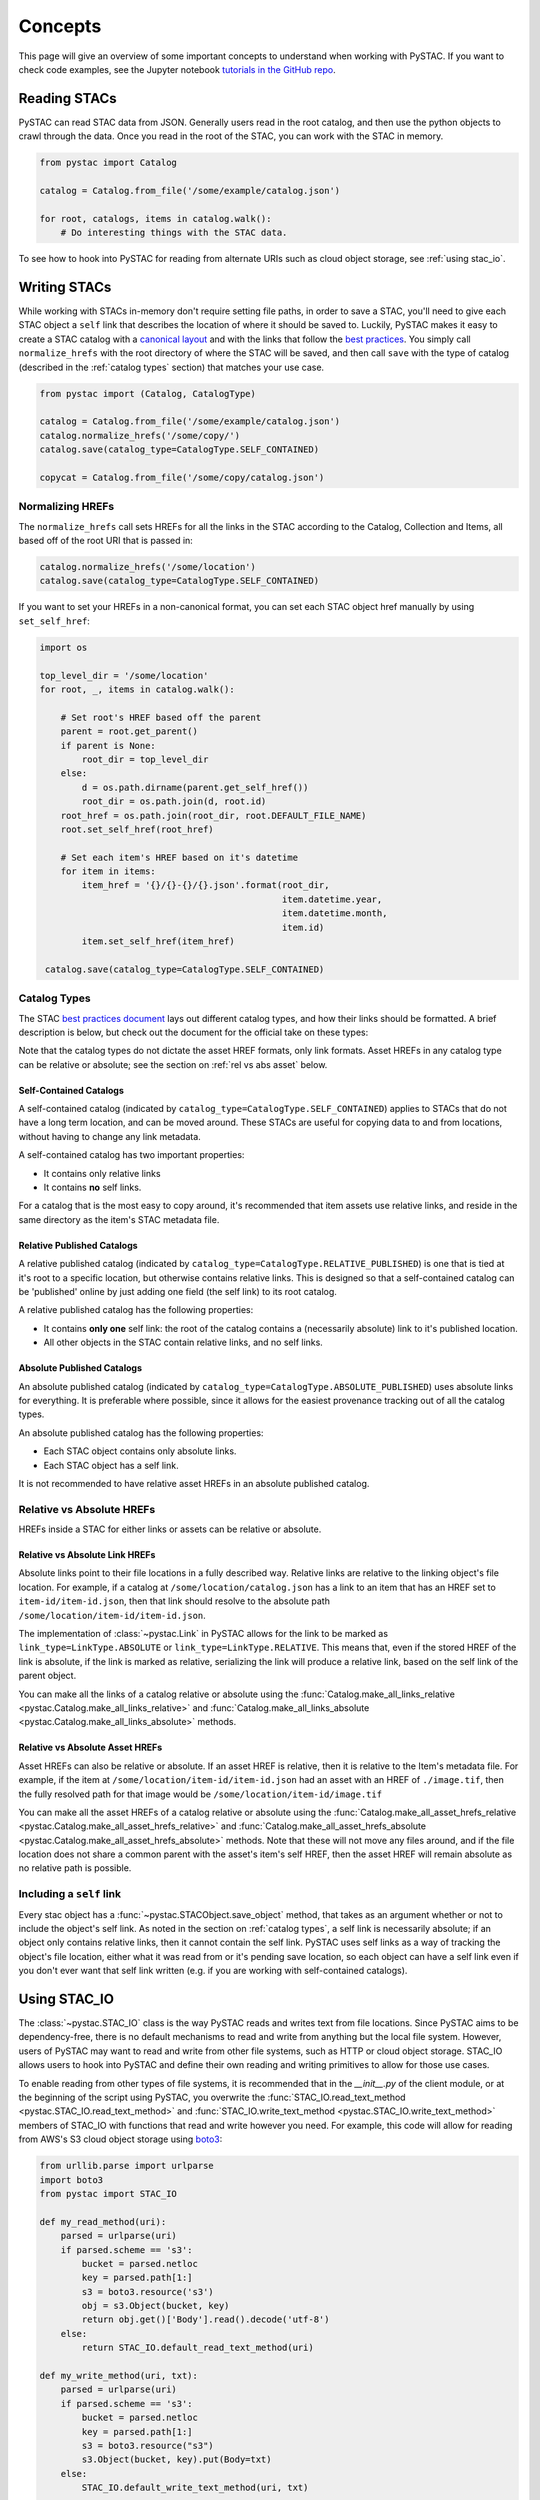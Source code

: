 Concepts
########

This page will give an overview of some important concepts to understand when working with PySTAC. If you want to check code examples, see the Jupyter notebook `tutorials in the GitHub repo <https://github.com/azavea/pystac/tree/develop/tutorials>`_.

Reading STACs
=============

PySTAC can read STAC data from JSON. Generally users read in the root catalog, and then use the python objects to crawl through the data. Once you read in the root of the STAC, you can
work with the STAC in memory.

.. code-block:: python

   from pystac import Catalog

   catalog = Catalog.from_file('/some/example/catalog.json')

   for root, catalogs, items in catalog.walk():
       # Do interesting things with the STAC data.

To see how to hook into PySTAC for reading from alternate URIs such as cloud object storage,
see :ref:`using stac_io`.

Writing STACs
=============

While working with STACs in-memory don't require setting file paths, in order to save a STAC,
you'll need to give each STAC object a ``self`` link that describes the location of where
it should be saved to. Luckily, PySTAC makes it easy to create a STAC catalog with a `canonical layout <https://github.com/radiantearth/stac-spec/blob/v0.8.0/best-practices.md#catalog-layout>`_ and with the links that follow the `best practices <https://github.com/radiantearth/stac-spec/blob/v0.8.0/best-practices.md#use-of-links>`_. You simply call ``normalize_hrefs`` with the root directory of where the STAC will be saved, and then call ``save`` with the type of catalog (described in the :ref:`catalog types` section) that matches your use case.

.. code-block:: python

   from pystac import (Catalog, CatalogType)

   catalog = Catalog.from_file('/some/example/catalog.json')
   catalog.normalize_hrefs('/some/copy/')
   catalog.save(catalog_type=CatalogType.SELF_CONTAINED)

   copycat = Catalog.from_file('/some/copy/catalog.json')


Normalizing HREFs
-----------------

The ``normalize_hrefs`` call sets HREFs for all the links in the STAC according to the
Catalog, Collection and Items, all based off of the root URI that is passed in:

.. code-block:: python

    catalog.normalize_hrefs('/some/location')
    catalog.save(catalog_type=CatalogType.SELF_CONTAINED)

If you want to set your HREFs in a non-canonical format, you can set each STAC object href
manually by using ``set_self_href``:

.. code-block:: python

   import os

   top_level_dir = '/some/location'
   for root, _, items in catalog.walk():

       # Set root's HREF based off the parent
       parent = root.get_parent()
       if parent is None:
           root_dir = top_level_dir
       else:
           d = os.path.dirname(parent.get_self_href())
           root_dir = os.path.join(d, root.id)
       root_href = os.path.join(root_dir, root.DEFAULT_FILE_NAME)
       root.set_self_href(root_href)

       # Set each item's HREF based on it's datetime
       for item in items:
           item_href = '{}/{}-{}/{}.json'.format(root_dir,
                                                 item.datetime.year,
                                                 item.datetime.month,
                                                 item.id)
           item.set_self_href(item_href)

    catalog.save(catalog_type=CatalogType.SELF_CONTAINED)

.. _catalog types:

Catalog Types
-------------

The STAC `best practices document <https://github.com/radiantearth/stac-spec/blob/v0.8.0/best-practices.md>`_ lays out different catalog types, and how their links should be formatted. A brief description is below, but check out the document for the official take on these types:

Note that the catalog types do not dictate the asset HREF formats, only link formats. Asset HREFs in any catalog type can be relative or absolute; see the section on :ref:`rel vs abs asset` below.


Self-Contained Catalogs
~~~~~~~~~~~~~~~~~~~~~~~

A self-contained catalog (indicated by ``catalog_type=CatalogType.SELF_CONTAINED``) applies
to STACs that do not have a long term location, and can be moved around. These STACs are
useful for copying data to and from locations, without having to change any link metadata.

A self-contained catalog has two important properties:

- It contains only relative links
- It contains **no** self links.

For a catalog that is the most easy to copy around, it's recommended that item assets use relative links, and reside in the same directory as the item's STAC metadata file.

Relative Published Catalogs
~~~~~~~~~~~~~~~~~~~~~~~~~~~

A relative published catalog (indicated by ``catalog_type=CatalogType.RELATIVE_PUBLISHED``) is
one that is tied at it's root to a specific location, but otherwise contains relative links.
This is designed so that a self-contained catalog can be 'published' online by just adding
one field (the self link) to its root catalog.

A relative published catalog has the following properties:

- It contains **only one** self link: the root of the catalog contains a (necessarily absolute) link to it's published location.
- All other objects in the STAC contain relative links, and no self links.


Absolute Published Catalogs
~~~~~~~~~~~~~~~~~~~~~~~~~~~

An absolute published catalog (indicated by ``catalog_type=CatalogType.ABSOLUTE_PUBLISHED``) uses absolute links for everything. It is preferable where possible, since it allows for the easiest provenance tracking out of all the catalog types.

An absolute published catalog has the following properties:

- Each STAC object contains only absolute links.
- Each STAC object has a self link.

It is not recommended to have relative asset HREFs in an absolute published catalog.


Relative vs Absolute HREFs
--------------------------

HREFs inside a STAC for either links or assets can be relative or absolute.

Relative vs Absolute Link HREFs
~~~~~~~~~~~~~~~~~~~~~~~~~~~~~~~

Absolute links point to their file locations in a fully described way. Relative links
are relative to the linking object's file location. For example, if a catalog at
``/some/location/catalog.json`` has a link to an item that has an HREF set to ``item-id/item-id.json``, then that link should resolve to the absolute path ``/some/location/item-id/item-id.json``.

The implementation of :class:`~pystac.Link` in PySTAC allows for the link to be marked as
``link_type=LinkType.ABSOLUTE`` or ``link_type=LinkType.RELATIVE``. This means that,
even if the stored HREF of the link is absolute, if the link is marked as relative, serializing
the link will produce a relative link, based on the self link of the parent object.

You can make all the links of a catalog relative or absolute using the :func:`Catalog.make_all_links_relative <pystac.Catalog.make_all_links_relative>` and :func:`Catalog.make_all_links_absolute <pystac.Catalog.make_all_links_absolute>` methods.

.. _rel vs abs asset:

Relative vs Absolute Asset HREFs
~~~~~~~~~~~~~~~~~~~~~~~~~~~~~~~~

Asset HREFs can also be relative or absolute. If an asset HREF is relative, then it is relative to the Item's metadata file. For example, if the item at ``/some/location/item-id/item-id.json`` had an asset with an HREF of ``./image.tif``, then the fully resolved path for that image would be ``/some/location/item-id/image.tif``

You can make all the asset HREFs of a catalog relative or absolute using the :func:`Catalog.make_all_asset_hrefs_relative <pystac.Catalog.make_all_asset_hrefs_relative>` and :func:`Catalog.make_all_asset_hrefs_absolute <pystac.Catalog.make_all_asset_hrefs_absolute>` methods. Note that these will not move any files around, and if the file location does not share a common parent with the asset's item's self HREF, then the asset HREF will remain absolute as no relative path is possible.

Including a ``self`` link
-------------------------

Every stac object has a :func:`~pystac.STACObject.save_object` method, that takes as an argument whether or not to include the object's self link. As noted in the section on :ref:`catalog types`, a self link is necessarily absolute; if an object only contains relative links, then it cannot contain the self link. PySTAC uses self links as a way of tracking the object's file location, either what it was read from or it's pending save location, so each object can have a self link even if you don't ever want that self link written (e.g. if you are working with self-contained catalogs).

.. _using stac_io:

Using STAC_IO
=============

The :class:`~pystac.STAC_IO` class is the way PySTAC reads and writes text from file locations. Since PySTAC aims to be dependency-free, there is no default mechanisms to read and write from anything but the local file system. However, users of PySTAC may want to read and write from other file systems, such as HTTP or cloud object storage. STAC_IO allows users to hook into PySTAC and define their own reading and writing primitives to allow for those use cases.

To enable reading from other types of file systems, it is recommended that in the `__init__.py` of the client module, or at the beginning of the script using PySTAC, you overwrite the :func:`STAC_IO.read_text_method <pystac.STAC_IO.read_text_method>` and :func:`STAC_IO.write_text_method <pystac.STAC_IO.write_text_method>` members of STAC_IO with functions that read and write however you need. For example, this code will allow for reading from AWS's S3 cloud object storage using `boto3 <https://boto3.amazonaws.com/v1/documentation/api/latest/index.html>`_:

.. code-block:: python

   from urllib.parse import urlparse
   import boto3
   from pystac import STAC_IO

   def my_read_method(uri):
       parsed = urlparse(uri)
       if parsed.scheme == 's3':
           bucket = parsed.netloc
           key = parsed.path[1:]
           s3 = boto3.resource('s3')
           obj = s3.Object(bucket, key)
           return obj.get()['Body'].read().decode('utf-8')
       else:
           return STAC_IO.default_read_text_method(uri)

   def my_write_method(uri, txt):
       parsed = urlparse(uri)
       if parsed.scheme == 's3':
           bucket = parsed.netloc
           key = parsed.path[1:]
           s3 = boto3.resource("s3")
           s3.Object(bucket, key).put(Body=txt)
       else:
           STAC_IO.default_write_text_method(uri, txt)

   STAC_IO.read_text_method = my_read_method
   STAC_IO.write_text_method = my_write_method

If you are only going to read from another source, e.g. HTTP, you could only replace the read method. For example, using the `requests library <https://requests.kennethreitz.org/en/master>`_:

.. code-block:: python

   from urllib.parse import urlparse
   import requests
   from pystac import STAC_IO

   def my_read_method(uri):
       parsed = urlparse(uri)
       if parsed.scheme.startswith('http'):
           return requests.get(uri).text
       else:
           return STAC_IO.default_read_text_method(uri)

   STAC_IO.read_text_method = my_read_method


Manipulating STACs
==================

PySTAC is designed to allow for STACs to be manipulated in-memory. This includes :ref:`copy stacs`, walking over all objects in a STAC and mutating their properties, or using collection-style `map` methods for mapping over items.


Walking over a STAC
-------------------

You can walk through all sub-catalogs and items of a catalog with a method inspired
by the Python Standard Library `os.walk() <https://docs.python.org/3/library/os.html#os.walk>`_ method: :func:`Catalog.walk() <pystac.Catalog.walk>`:

.. code-block:: python

   for root, subcats, items in catalog.walk():
       # Root represents a catalog currently being walked in the tree
       root.title = '{} has been walked!'.format(root.id)

       # subcats represents any catalogs or collections owned by root
       for cat in subcatalogs:
           cat.title = 'About to be walked!'

       # items represent all items that are contained by root
       for item in items:
           item.title = '{} - owned by {}'.format(item.id, root.id)

Mapping over Items
------------------

The :func:`Catalog.map_items <pystac.Catalog.map_items>` method is useful for manipulating items in a STAC. This will create a full copy of the STAC, so will leave the original catalog unmodified. In the method that manipulates and returns the modified item, you can return multiple items, in case you are generating new objects (e.g. creating a :class:`~pystac.LabelItem` for image items in a stac), or splitting items into smaller chunks (e.g. tiling out large image items).

.. code-block:: python

   def modify_item_title(item):
       item.title = 'Some new title'
       return item

   def create_label_item(item):
       # Assumes the GeoJSON labels are in the
       # same location as the image
       img_href = item.assets['ortho'].href
       label_href = '{}.geojson'.format(os.path.splitext(img_href)[0])
       label_item = LabelItem(id='Labels',
                         geometry=item.geometry,
                         bbox=item.bbox,
                         datetime=datetime.utcnow(),
                         properties={},
                         label_description='labels',
                         label_type='vector',
                         label_properties='label',
                         label_classes=[
                         LabelClasses(classes=['one', 'two'],
                                      name='label')
                         ],
                         label_tasks=['classification'])
       label_item.add_source(item, assets=['ortho'])
       label_item.add_geojson_labels(label_href)

       return [item, label_item]


   c = catalog.map_items(modify_item_title)
   c = c.map_items(create_label_item)
   new_catalog = c

.. _copy stacs:

Copying STACs in-memory
-----------------------

The in-memory copying of STACs to create new ones is crucial to correct manipulations and mutations of STAC data. The :func:`STACObject.full_copy <pystac.STACObject.full_copy>` mechanism handles this in a way that ties the elements of the copies STAC together correctly. This includes situations where there might be cycles in the graph of connected objects of the STAC (which otherwise would be `a tree <https://en.wikipedia.org/wiki/Tree_(graph_theory)>`_). For example, if a :class:`~pystac.LabelItem` lists a :attr:`~pystac.LabelItem.source` that is an item also contained in the root catalog; the full copy of the STAC will ensure that the :class:`~pystac.Item` instance representing the source imagery item is the same instance that is linked to by the :class:`~pystac.LabelItem`.

Resolving STAC objects
======================

PySTAC tries to only "resolve" STAC Objects - that is, load the metadata contained by STAC files pointed to by links into Python objects in-memory - when necessary. It also ensures that two links that point to the same object resolve to the same in-memory object.

Lazy resolution of STAC objects
-------------------------------

Links are read only when they need to be. For instance, when you load a catalog using :func:`Catalog.from_file <pystac.Catalog.from_file>`, the catalog and all of its links are read into a :class:`~pystac.Catalog` instance. If you iterate through :attr:`Catalog.links <pystac.Catalog.links>`, you'll see the :attr:`~pystac.Link.target` of the :class:`~pystac.Link` will refer to a string - that is the HREF of the link. However, if you call :func:`Catalog.get_items <pystac.Catalog.get_items>`, for instance, you'll get back the actual :class:`~pystac.Item` instances that are referred to by each item link in the Catalog. That's because at the time you call ``get_items``, PySTAC is "resolving" the links for any link that represents an item in the catalog.

The resolution mechanism is accomplished through :func:`Link.resolve_stac_object <pystac.Link.resolve_stac_object>`. Though this method is used extensively internally to PySTAC, ideally this is completely transparent to users of PySTAC, and you won't have to worry about how and when links get resolved. However, one important aspect to understand is how object resolution caching happens.

Resolution Caching
------------------

The root :class:`~pystac.Catalog` instance of a STAC (the Catalog which is linked to by every associated object's ``root`` link) contains a cache of resolved objects. This cache points to in-memory instances of :class:`~pystac.STACObject` s that have already been resolved through PySTAC crawling links associated with that root catalog. The cache works off of the stac object's ID, which is why **it is necessary for every STAC object in the catalog to have a unique identifier, which is unique across the entire STAC**.

When a link is being resolved from a STACObject that has it's root set, that root is passed into the :func:`Link.resolve_stac_object <pystac.Link.resolve_stac_object>` call. That root's :class:`~pystac.resolved_object_cache.ResolvedObjectCache` will be used to ensure that if the link is pointing to an object that has already been resolved, then that link will point to the same, single instance in the cache. This ensures working with STAC objects in memory doesn't create a situation where multiple copies of the same STAC objects are created from different links, manipulated, and written over each other.

